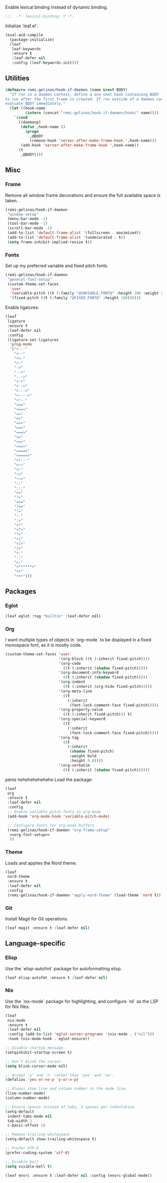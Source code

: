 #+PROPERTY: header-args :tangle init.el
#+PROPERTY: header-args+ :noweb yes

Enable lexical binding instead of dynamic binding.
#+BEGIN_SRC emacs-lisp
  ;;;  -*- lexical-binding: t -*-
#+END_SRC

Intialize `leaf.el`.
#+BEGIN_SRC emacs-lisp
  (eval-and-compile
    (package-initialize)
    (leaf
     leaf-keywords
     :ensure t
     :leaf-defer nil
     :config (leaf-keywords-init)))
#+END_SRC

** Utilities

#+BEGIN_SRC emacs-lisp
  (defmacro remi-gelinas/hook-if-daemon (name &rest BODY)
    "If run in a daemon context, define a one-shot hook containing BODY
  to run after the first frame is created. If run outside of a daemon context,
  evaluate BODY immediately."
    (let ((hook-name
           (intern (concat "remi-gelinas/hook-if-daemon/hook/" name))))
      `(cond
        ((daemonp)
         (defun ,hook-name ()
           (progn
             ,@BODY
             (remove-hook 'server-after-make-frame-hook ',hook-name)))
         (add-hook 'server-after-make-frame-hook ',hook-name))
        (t
         ,@BODY))))
#+END_SRC

** Misc

*** Frame
Remove all window frame decorations and ensure the full available space is taken.

#+BEGIN_SRC emacs-lisp
  (remi-gelinas/hook-if-daemon
   "window-setup"
   (menu-bar-mode -1)
   (tool-bar-mode -1)
   (scroll-bar-mode -1)
   (add-to-list 'default-frame-alist '(fullscreen . maximized))
   (add-to-list 'default-frame-alist '(undecorated . t))
   (setq frame-inhibit-implied-resize t))
#+END_SRC

*** Fonts

Set up my preferred variable and fixed pitch fonts.
#+BEGIN_SRC emacs-lisp
  (remi-gelinas/hook-if-daemon
   "general-font-setup"
   (custom-theme-set-faces
    'user
    '(variable-pitch ((t (:family "@VARIABLE_FONT@" :height 200 :weight regular))))
    '(fixed-pitch ((t (:family "@FIXED_FONT@" :height 180))))))
#+END_SRC

Enable ligatures:
#+BEGIN_SRC emacs-lisp
  (leaf
   ligature
   :ensure t
   :leaf-defer nil
   :config
   (ligature-set-ligatures
    'prog-mode
    '("<---"
      "<--"
      "<<-"
      "<-"
      "->"
      "-->"
      "--->"
      "<->"
      "<-->"
      "<--->"
      "<---->"
      "<!--"
      "<=="
      "<==="
      "<="
      "=>"
      "=>>"
      "==>"
      "===>"
      ">="
      "<=>"
      "<==>"
      "<===>"
      "<====>"
      "<!---"
      "<~~"
      "<~"
      "~>"
      "~~>"
      "::"
      ":::"
      "=="
      "!="
      "==="
      "!=="
      ":="
      ":-"
      ":+"
      "<*"
      "<*>"
      "*>"
      "<|"
      "<|>"
      "|>"
      "+:"
      "-:"
      "=:"
      "<******>"
      "++"
      "+++")))
#+END_SRC

** Packages

*** Eglot

#+BEGIN_SRC emacs-lisp
  (leaf eglot :tag "builtin" :leaf-defer nil)
#+END_SRC

*** Org

I want multiple types of objects in `org-mode` to be displayed in a fixed monospace font, as it is mostly code.
#+NAME: org-font-setup
#+BEGIN_SRC emacs-lisp
  (custom-theme-set-faces 'user
                          '(org-block ((t (:inherit fixed-pitch))))
                          '(org-code
                            ((t (:inherit (shadow fixed-pitch)))))
                          '(org-document-info-keyword
                            ((t (:inherit (shadow fixed-pitch)))))
                          '(org-indent
                            ((t (:inherit (org-hide fixed-pitch)))))
                          '(org-meta-line
                            ((t
                              (:inherit
                               (font-lock-comment-face fixed-pitch)))))
                          '(org-property-value
                            ((t (:inherit fixed-pitch))) t)
                          '(org-special-keyword
                            ((t
                              (:inherit
                               (font-lock-comment-face fixed-pitch)))))
                          '(org-tag
                            ((t
                              (:inherit
                               (shadow fixed-pitch)
                               :weight bold
                               :height 0.8))))
                          '(org-verbatim
                            ((t (:inherit (shadow fixed-pitch))))))
#+END_SRC

penis hehehehehehehe
Load the package:
#+BEGIN_SRC emacs-lisp
  (leaf
   org
   :ensure t
   :leaf-defer nil
   :config
   ;; Enable variable pitch fonts in org-mode
   (add-hook 'org-mode-hook 'variable-pitch-mode)

   ;; Configure fonts for org-mode buffers
   (remi-gelinas/hook-if-daemon "org-frame-setup"
    <<org-font-setup>>
    ))
#+END_SRC

*** Theme

Loads and applies the Nord theme.
#+BEGIN_SRC emacs-lisp
  (leaf
   nord-theme
   :ensure t
   :leaf-defer nil
   :config
   (remi-gelinas/hook-if-daemon "apply-nord-theme" (load-theme 'nord t)))
#+END_SRC

*** Git
Install Magit for Git operations.
#+BEGIN_SRC emacs-lisp
  (leaf magit :ensure t :leaf-defer nil)
#+END_SRC

** Language-specific

*** Elisp

Use the `elisp-autofmt` package for autoformatting elisp.
#+BEGIN_SRC emacs-lisp
  (leaf elisp-autofmt :ensure t :leaf-defer nil)
#+END_SRC

*** Nix

Use the `nix-mode` package for highlighting, and configure `nil` as the LSP for Nix files.
#+BEGIN_SRC emacs-lisp
  (leaf
   nix-mode
   :ensure t
   :leaf-defer nil
   :config (add-to-list 'eglot-server-programs '(nix-mode . ("nil")))
   :hook (nix-mode-hook . eglot-ensure))
#+END_SRC

#+BEGIN_SRC emacs-lisp
  ;; Disable startup message.
  (setqinhibit-startup-screen t)

  ;; Don't blink the cursor.
  (setq blink-cursor-mode nil)

  ;; Accept 'y' and 'n' rather than 'yes' and 'no'.
  (defalias 'yes-or-no-p 'y-or-n-p)

  ;; Always show line and column number in the mode line.
  (line-number-mode)
  (column-number-mode)

  ;; Ensure spaces instead of tabs, 2 spaces per indentation
  (setq-default
   indent-tabs-mode nil
   tab-width 2
   c-basic-offset 2)

  ;; Remove trailing whitespace
  (setq-default show-trailing-whitespace t)

  ;; Prefer UTF-8
  (prefer-coding-system 'utf-8)

  ;; Disable bell
  (setq visible-bell t)
#+END_SRC

#+BEGIN_SRC emacs-lisp
  (leaf envrc :ensure t :leaf-defer nil :config (envrc-global-mode))
#+END_SRC
